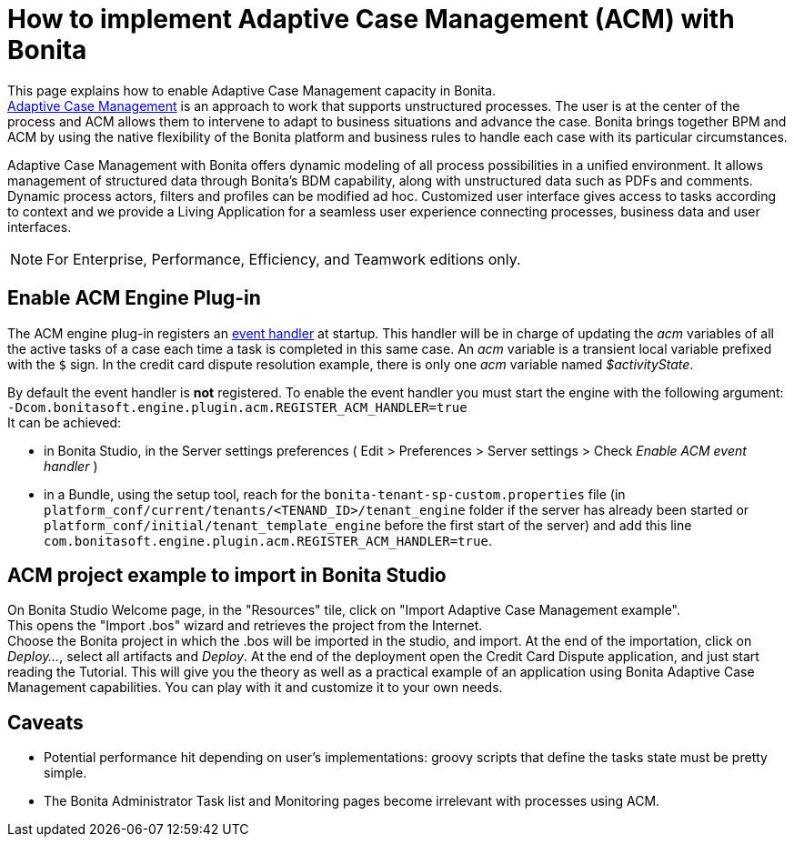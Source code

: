 = How to implement Adaptive Case Management (ACM) with Bonita
:description: This page explains how to enable Adaptive Case Management capacity in Bonita.


{description} +
https://www.bonitasoft.com/adaptative-case-management[Adaptive Case Management] is an approach to work that supports unstructured processes. The user is at the center of the process and ACM allows them to intervene to adapt to business situations and advance the case. Bonita brings together BPM and ACM by using the native flexibility of the Bonita platform and business rules to handle each case with its particular circumstances.

Adaptive Case Management with Bonita offers dynamic modeling of all process possibilities in a unified environment. It allows management of structured data through Bonita's BDM capability, along with unstructured data such as PDFs and comments. Dynamic process actors, filters and profiles can be modified ad hoc. Customized user interface gives access to tasks according to context and we provide a Living Application for a seamless user experience connecting processes, business data and user interfaces.

[NOTE]
====

For Enterprise, Performance, Efficiency, and Teamwork editions only.
====

== Enable ACM Engine Plug-in

The ACM engine plug-in registers an xref:event-handlers.adoc[event handler] at startup. This handler will be in charge of updating the _acm_ variables of all the active tasks of a case each time a task is completed in this same case. An _acm_ variable is a transient local variable prefixed with the `$` sign. In the credit card dispute resolution example, there is only one _acm_ variable named _$activityState_.

By default the event handler is *not* registered. To enable the event handler you must start the engine with the following argument: +
`-Dcom.bonitasoft.engine.plugin.acm.REGISTER_ACM_HANDLER=true` +
It can be achieved:

* in Bonita Studio, in the Server settings preferences ( Edit > Preferences > Server settings > Check _Enable ACM event handler_ )
* in a Bundle, using the setup tool, reach for the `bonita-tenant-sp-custom.properties` file (in `platform_conf/current/tenants/<TENAND_ID>/tenant_engine` folder if the server has already been started or `platform_conf/initial/tenant_template_engine` before the first start of the server) and add this line `com.bonitasoft.engine.plugin.acm.REGISTER_ACM_HANDLER=true`.

== ACM project example to import in Bonita Studio

On Bonita Studio Welcome page, in the "Resources" tile, click on "Import Adaptive Case Management example". +
This opens the "Import .bos" wizard and retrieves the project from the Internet. +
Choose the Bonita project in which the .bos will be imported in the studio, and import.
At the end of the importation, click on _Deploy..._, select all artifacts and _Deploy_. At the end of the deployment open the Credit Card Dispute application, and just start reading the Tutorial.
This will give you the theory as well as a practical example of an application using Bonita Adaptive Case Management capabilities.
You can play with it and customize it to your own needs.

== Caveats

* Potential performance hit depending on user's implementations: groovy scripts that define the tasks state must be pretty simple.
* The Bonita Administrator Task list and Monitoring pages become irrelevant with processes using ACM.
